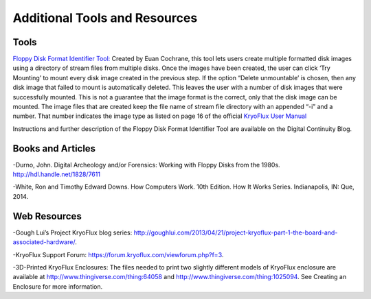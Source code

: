 .. _Additional-Tools-and-Resources:

===================
Additional Tools and Resources
===================

------------
Tools
------------

`Floppy Disk Format Identifier Tool: <http://digitalcontinuity.org/post/144268258748/floppy-disk-format-identifer-tool/>`_ 
Created by Euan Cochrane, this tool lets users create multiple formatted disk images using a directory of stream files from multiple disks.  Once the images have been created, the user can click ‘Try Mounting’ to mount every disk image created in the previous step.  If the option “Delete unmountable’ is chosen, then any disk image that failed to mount is automatically deleted.  This leaves the user with a number of disk images that were successfully mounted.  This is not a guarantee that the image format is the correct, only that the disk image can be mounted.  The image files that are created keep the file name of stream file directory with an appended “-i” and a number.  That number indicates the image type as listed on page 16 of the official `KryoFlux User Manual <http://digitalcontinuity.org/post/144268258748/floppy-disk-format-identifer-tool>`_ 

Instructions and further description of the Floppy Disk Format Identifier Tool are available on the Digital Continuity Blog.

------------
Books and Articles
------------

-Durno, John. Digital Archeology and/or Forensics: Working with Floppy Disks from the 1980s. http://hdl.handle.net/1828/7611

-White, Ron and Timothy Edward Downs. How Computers Work. 10th Edition. How It Works Series. Indianapolis, IN: Que, 2014.

------------
Web Resources
------------

-Gough Lui’s Project KryoFlux blog series: http://goughlui.com/2013/04/21/project-kryoflux-part-1-the-board-and-associated-hardware/.

-KryoFlux Support Forum: https://forum.kryoflux.com/viewforum.php?f=3.

-3D-Printed KryoFlux Enclosures: The files needed to print two slightly different models of KryoFlux enclosure are available at http://www.thingiverse.com/thing:64058 and http://www.thingiverse.com/thing:1025094. See Creating an Enclosure for more information.

